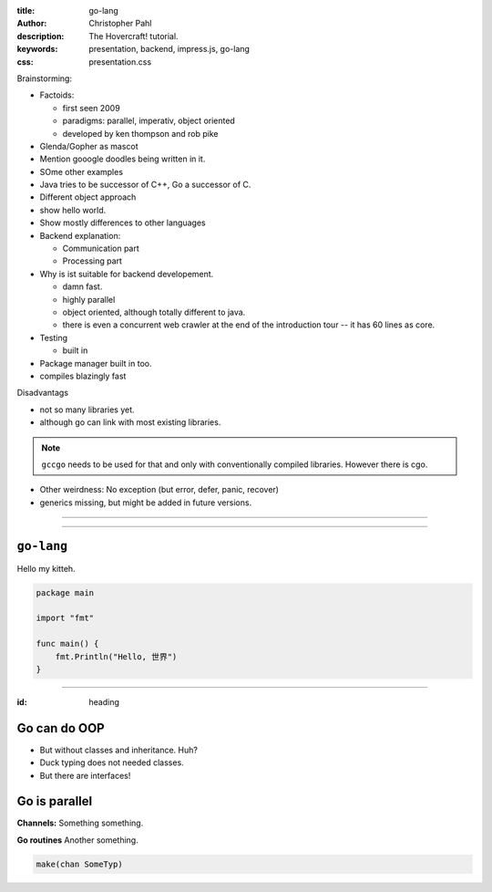 :title: go-lang
:author: Christopher Pahl
:description: The Hovercraft! tutorial.
:keywords: presentation, backend, impress.js, go-lang
:css: presentation.css

Brainstorming:

- Factoids:

  - first seen 2009
  - paradigms: parallel, imperativ, object oriented
  - developed by ken thompson and rob pike

- Glenda/Gopher as mascot
- Mention gooogle doodles being written in it.
- SOme other examples
- Java tries to be successor of C++, Go a successor of C. 
- Different object approach
- show hello world.
- Show mostly differences to other languages
- Backend explanation:

  - Communication part
  - Processing part

- Why is ist suitable for backend developement.

  - damn fast.
  - highly parallel 
  - object oriented, although totally different to java. 
  - there is even a concurrent web crawler at the end of the introduction tour
    -- it has 60 lines as core.

- Testing

  - built in

- Package manager built in too.
- compiles blazingly fast

Disadvantags

- not so many libraries yet.
- although go can link with most existing libraries.

.. note::

    ``gccgo`` needs to be used for that and only with conventionally 
    compiled libraries.
    However there is cgo.

- Other weirdness: No exception (but error, defer, panic, recover) 
- generics missing, but might be added in future versions.

----

.. First slide

.. image:: images/glenda.png
   :width: 25%
   :align: center

----

``go-lang``
===========

Hello my kitteh.

.. code-block:: go

   package main

   import "fmt"

   func main() {
       fmt.Println("Hello, 世界")
   }

-----

:id: heading

Go can do OOP 
=============

- But without classes and inheritance. Huh?
- Duck typing does not needed classes.
- But there are interfaces!

.. code-block:: go

   

Go is parallel
==============

**Channels:** Something something.

**Go routines** Another something.

.. code-block:: go

   make(chan SomeTyp)
